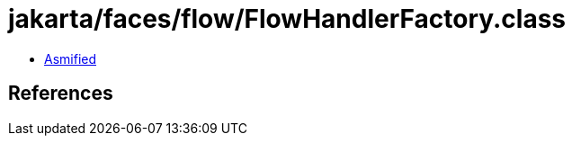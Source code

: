 = jakarta/faces/flow/FlowHandlerFactory.class

 - link:FlowHandlerFactory-asmified.java[Asmified]

== References

